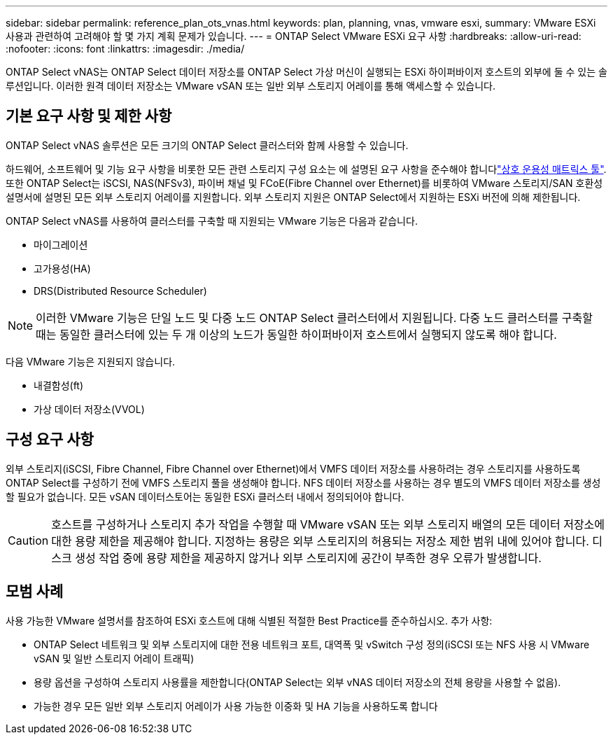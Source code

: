 ---
sidebar: sidebar 
permalink: reference_plan_ots_vnas.html 
keywords: plan, planning, vnas, vmware esxi, 
summary: VMware ESXi 사용과 관련하여 고려해야 할 몇 가지 계획 문제가 있습니다. 
---
= ONTAP Select VMware ESXi 요구 사항
:hardbreaks:
:allow-uri-read: 
:nofooter: 
:icons: font
:linkattrs: 
:imagesdir: ./media/


[role="lead"]
ONTAP Select vNAS는 ONTAP Select 데이터 저장소를 ONTAP Select 가상 머신이 실행되는 ESXi 하이퍼바이저 호스트의 외부에 둘 수 있는 솔루션입니다. 이러한 원격 데이터 저장소는 VMware vSAN 또는 일반 외부 스토리지 어레이를 통해 액세스할 수 있습니다.



== 기본 요구 사항 및 제한 사항

ONTAP Select vNAS 솔루션은 모든 크기의 ONTAP Select 클러스터와 함께 사용할 수 있습니다.

하드웨어, 소프트웨어 및 기능 요구 사항을 비롯한 모든 관련 스토리지 구성 요소는 에 설명된 요구 사항을 준수해야 합니다link:https://mysupport.netapp.com/matrix/["상호 운용성 매트릭스 툴"^]. 또한 ONTAP Select는 iSCSI, NAS(NFSv3), 파이버 채널 및 FCoE(Fibre Channel over Ethernet)를 비롯하여 VMware 스토리지/SAN 호환성 설명서에 설명된 모든 외부 스토리지 어레이를 지원합니다. 외부 스토리지 지원은 ONTAP Select에서 지원하는 ESXi 버전에 의해 제한됩니다.

ONTAP Select vNAS를 사용하여 클러스터를 구축할 때 지원되는 VMware 기능은 다음과 같습니다.

* 마이그레이션
* 고가용성(HA)
* DRS(Distributed Resource Scheduler)



NOTE: 이러한 VMware 기능은 단일 노드 및 다중 노드 ONTAP Select 클러스터에서 지원됩니다. 다중 노드 클러스터를 구축할 때는 동일한 클러스터에 있는 두 개 이상의 노드가 동일한 하이퍼바이저 호스트에서 실행되지 않도록 해야 합니다.

다음 VMware 기능은 지원되지 않습니다.

* 내결함성(ft)
* 가상 데이터 저장소(VVOL)




== 구성 요구 사항

외부 스토리지(iSCSI, Fibre Channel, Fibre Channel over Ethernet)에서 VMFS 데이터 저장소를 사용하려는 경우 스토리지를 사용하도록 ONTAP Select를 구성하기 전에 VMFS 스토리지 풀을 생성해야 합니다. NFS 데이터 저장소를 사용하는 경우 별도의 VMFS 데이터 저장소를 생성할 필요가 없습니다. 모든 vSAN 데이터스토어는 동일한 ESXi 클러스터 내에서 정의되어야 합니다.


CAUTION: 호스트를 구성하거나 스토리지 추가 작업을 수행할 때 VMware vSAN 또는 외부 스토리지 배열의 모든 데이터 저장소에 대한 용량 제한을 제공해야 합니다. 지정하는 용량은 외부 스토리지의 허용되는 저장소 제한 범위 내에 있어야 합니다. 디스크 생성 작업 중에 용량 제한을 제공하지 않거나 외부 스토리지에 공간이 부족한 경우 오류가 발생합니다.



== 모범 사례

사용 가능한 VMware 설명서를 참조하여 ESXi 호스트에 대해 식별된 적절한 Best Practice를 준수하십시오. 추가 사항:

* ONTAP Select 네트워크 및 외부 스토리지에 대한 전용 네트워크 포트, 대역폭 및 vSwitch 구성 정의(iSCSI 또는 NFS 사용 시 VMware vSAN 및 일반 스토리지 어레이 트래픽)
* 용량 옵션을 구성하여 스토리지 사용률을 제한합니다(ONTAP Select는 외부 vNAS 데이터 저장소의 전체 용량을 사용할 수 없음).
* 가능한 경우 모든 일반 외부 스토리지 어레이가 사용 가능한 이중화 및 HA 기능을 사용하도록 합니다

